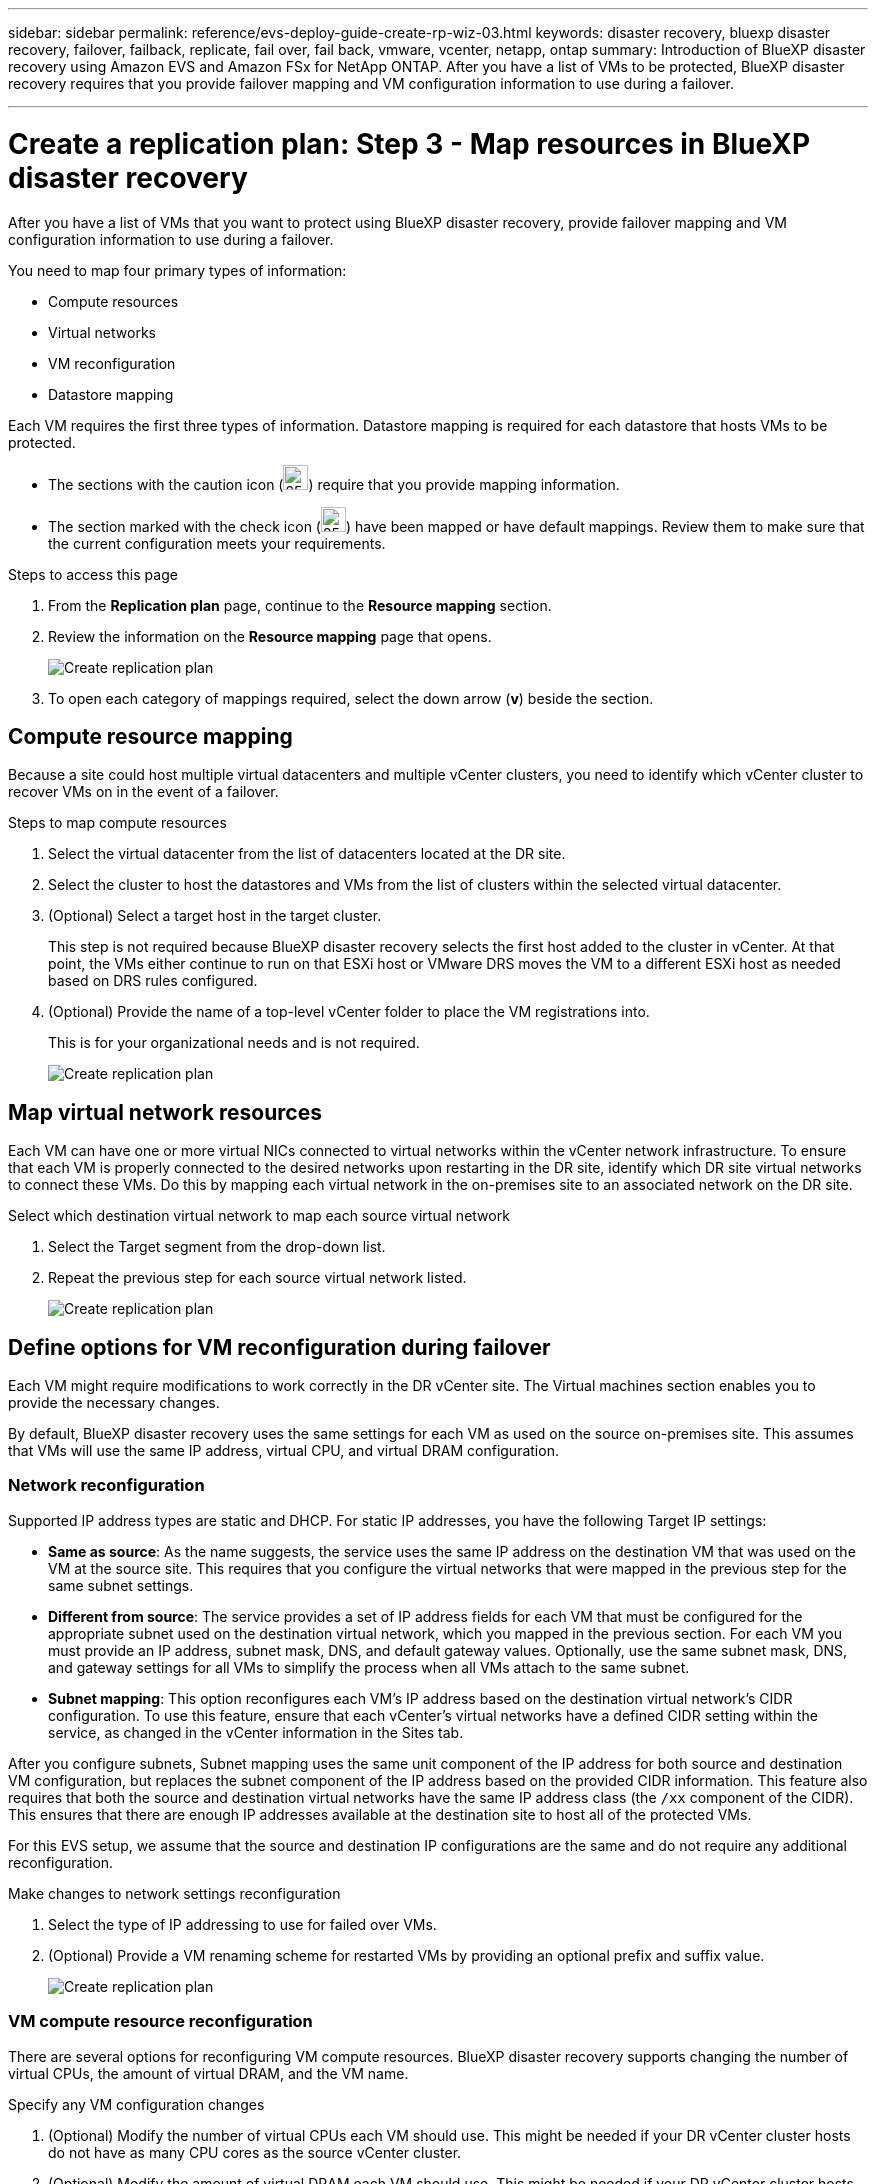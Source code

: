---
sidebar: sidebar
permalink: reference/evs-deploy-guide-create-rp-wiz-03.html
keywords: disaster recovery, bluexp disaster recovery, failover, failback, replicate, fail over, fail back, vmware, vcenter, netapp, ontap 
summary: Introduction of BlueXP disaster recovery using Amazon EVS and Amazon FSx for NetApp ONTAP. After you have a list of VMs to be protected, BlueXP disaster recovery requires that you provide failover mapping and VM configuration information to use during a failover. 

---

= Create a replication plan: Step 3 - Map resources in BlueXP disaster recovery

:hardbreaks:
:icons: font
:imagesdir: ../media/use/

[.lead]
After you have a list of VMs that you want to protect using BlueXP disaster recovery, provide failover mapping and VM configuration information to use during a failover. 

You need to map four primary types of information:

* Compute resources
* Virtual networks
* VM reconfiguration
* Datastore mapping

Each VM requires the first three types of information. Datastore mapping is required for each datastore that hosts VMs to be protected.

* The sections with the caution icon (image:evs-caution-icon.png[25,25]) require that you provide mapping information. 
* The section marked with the check icon (image:evs-check-icon.png[25,25]) have been mapped or have default mappings. Review them to make sure that the current configuration meets your requirements.

.Steps to access this page 
. From the *Replication plan* page, continue to the *Resource mapping* section.
. Review the information on the *Resource mapping* page that opens.
+
image:evs-create-rp-wiz-c0.png[Create replication plan, resource mapping page]

. To open each category of mappings required, select the down arrow (*v*) beside the section.


== Compute resource mapping

Because a site could host multiple virtual datacenters and multiple vCenter clusters, you need to identify which vCenter cluster to recover VMs on in the event of a failover. 

.Steps to map compute resources

. Select the virtual datacenter from the list of datacenters located at the DR site.

. Select the cluster to host the datastores and VMs from the list of clusters within the selected virtual datacenter.

. (Optional) Select a target host in the target cluster. 
+
This step is not required because BlueXP disaster recovery selects the first host added to the cluster in vCenter. At that point, the VMs either continue to run on that ESXi host or VMware DRS moves the VM to a different ESXi host as needed based on DRS rules configured.

. (Optional) Provide the name of a top-level vCenter folder to place the VM registrations into. 
+
This is for your organizational needs and is not required. 

+
image:evs-create-rp-wiz-c-compute-resources-1-4.png[Create replication plan, compute resources]
 

== Map virtual network resources

Each VM can have one or more virtual NICs connected to virtual networks within the vCenter network infrastructure. To ensure that each VM is properly connected to the desired networks upon restarting in the DR site, identify which DR site virtual networks to connect these VMs. Do this by mapping each virtual network in the on-premises site to an associated network on the DR site. 

.Select which destination virtual network to map each source virtual network

. Select the Target segment from the drop-down list.

. Repeat the previous step for each source virtual network listed. 
+
image:evs-create-rp-wiz-c-network-resources-1-2.png[Create replication plan, network resources]
 
== Define options for VM reconfiguration during failover

Each VM might require modifications to work correctly in the DR vCenter site. The Virtual machines section enables you to provide the necessary changes.

By default, BlueXP disaster recovery uses the same settings for each VM as used on the source on-premises site. This assumes that VMs will use the same IP address, virtual CPU, and virtual DRAM configuration. 

=== Network reconfiguration

Supported IP address types are static and DHCP. For static IP addresses, you have the following Target IP settings:

* *Same as source*: As the name suggests, the service uses the same IP address on the destination VM that was used on the VM at the source site. This requires that you configure the virtual networks that were mapped in the previous step for the same subnet settings.

* *Different from source*: The service provides a set of IP address fields for each VM that must be configured for the appropriate subnet used on the destination virtual network, which you mapped in the previous section. For each VM you must provide an IP address, subnet mask, DNS, and default gateway values. Optionally, use the same subnet mask, DNS, and gateway settings for all VMs to simplify the process when all VMs attach to the same subnet.

* *Subnet mapping*: This option reconfigures each VM's IP address based on the destination virtual network's CIDR configuration. To use this feature, ensure that each vCenter's virtual networks have a defined CIDR setting within the service, as changed in the vCenter information in the Sites tab. 

After you configure subnets, Subnet mapping uses the same unit component of the IP address for both source and destination VM configuration, but replaces the subnet component of the IP address based on the provided CIDR information. This feature also requires that both the source and destination virtual networks have the same IP address class (the `/xx` component of the CIDR). This ensures that there are enough IP addresses available at the destination site to host all of the protected VMs.

For this EVS setup, we assume that the source and destination IP configurations are the same and do not require any additional reconfiguration. 

.Make changes to network settings reconfiguration

. Select the type of IP addressing to use for failed over VMs.

. (Optional) Provide a VM renaming scheme for restarted VMs by providing an optional prefix and suffix value. 
+
image:evs-create-rp-wiz-c-vm-resources-network-1-2.png[Create replication plan, network resources]
 
=== VM compute resource reconfiguration

There are several options for reconfiguring VM compute resources. BlueXP disaster recovery supports changing the number of virtual CPUs, the amount of virtual DRAM, and the VM name. 

.Specify any VM configuration changes

. (Optional) Modify the number of virtual CPUs each VM should use. This might be needed if your DR vCenter cluster hosts do not have as many CPU cores as the source vCenter cluster.

. (Optional) Modify the amount of virtual DRAM each VM should use. This might be needed if your DR vCenter cluster hosts do not have as much physical DRAM as the source vCenter cluster hosts.
+
image:evs-create-rp-wiz-c-vm-resources-cpu-mem-1-2.png[Create replication plan, VM resources]
 
=== Boot order

BlueXP disaster recovery supports an ordered restart of VMs based on a boot order field. The Boot order field indicates how the VMs in each resource group start. Those VMs with the same value in the Boot order field boot in parallel.

.Modify the boot order settings

. (Optionally) Modify the order you would like your VMs to be restarted. This field takes any numeric value. BlueXP disaster recovery tries to restart VMs that have the same numeric value in parallel. 

. (Optionally) Provide a delay to be used between each VM restart. The time is injected after this VM’s restart has completed and before the VM(s) with the next higher boot order number. This number is in minutes. 
+
image:evs-create-rp-wiz-c-vm-resources-boot-delay-1-2.png[Create replication plan, boot order]
 
=== Custom guest OS operations

BlueXP disaster recovery supports performing some guest OS operations for each VM:

* BlueXP disaster recovery can take application-consistent backups of VMs for VMs running Oracle databases and Microsoft SQL Server databases. 

* BlueXP disaster recovery can execute custom defined scripts suitable for the guest OS for each VM. Executing such scripts requires user credentials acceptable to the guest OS with ample privileges to execute the operations listed in the script.

.Modify each VM's custom guest OS operations

. (Optional) Check the *Create application consistent replicas* checkbox if the VM is hosting an Oracle or SQL Server database.

. (Optional) To take custom actions within the guest OS as part of the startup process, upload a script for any VMs. To run a single script in all VMs, use the checkbox highlighted and complete the fields.

. Certain configuration changes require user credentials with adequate permissions to perform the operations. Provide credentials in the following cases:

* A script will be executed within the VM by the guest OS.

* An application-consistent snapshot needs to be performed.

image:evs-create-rp-wiz-c-vm-resources-ac-scripts-creds-1-2.png[Create replication plan, custom guest OS operations]
 
== Map datastores

The final step in creating a replication plan is identifying how ONTAP should protect the datastores. These settings define the replication plans recovery point objective (RPO), how many backups should be maintained, and where to replicate each vCenter datastore’s hosting ONTAP volumes. 

By default, BlueXP disaster recovery manages its own snapshot replication schedule; however, optionally, you can specify that you would like to use the existing SnapMirror replication policy schedule for datastore protection.

In addition, you can optionally customize which data LIFs (logical interfaces) and export policy to use. If you don't provide these settings, BlueXP disaster recovery uses all data LIFs associated with the appropriate protocol (NFS, iSCSI, or FC) and uses the default export policy for NFS volumes.

.To configure datastore (volume) mapping

. (Optional) Decide whether you want to use an existing ONTAP SnapMirror replication schedule or have BlueXP disaster recovery manage protection of your VMs (default). 

. Provide a starting point for when the service should start taking backups.

. Specify how often the service should take a backup and replicate it to the DR destination Amazon FSx for NetApp ONTAP cluster.

. Specify how many historical backups should be retained. The service maintains the same number of backups on the source and destination storage cluster.

. (Optional) Select a default logical interface (data LIFs) for each volume. If none is selected, all the data LIFs in the destination SVM that support the volume access protocol are configured.

. (Optional) Select an export policy for any NFS volumes. If not selected, the default export policy is used
+
image:evs-create-rp-wiz-c-datastore-mapping.png[Create replication plan, datastore mapping]


Continue with link:evs-deploy-guide-create-rp-wiz-04.html[Create replication plan wizard Step 4].
 

